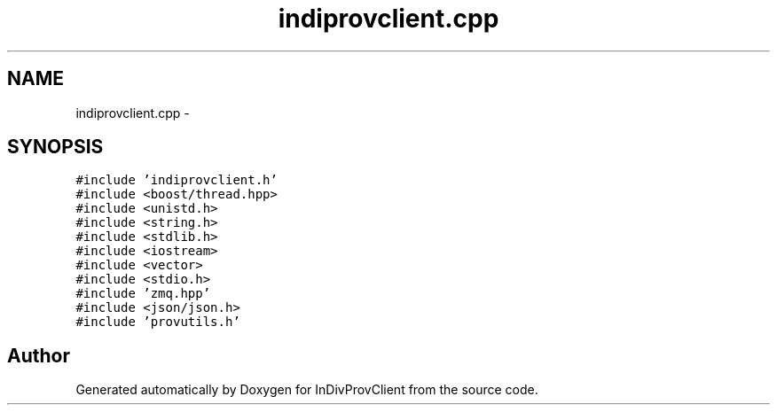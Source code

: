.TH "indiprovclient.cpp" 3 "Sat Apr 2 2016" "InDivProvClient" \" -*- nroff -*-
.ad l
.nh
.SH NAME
indiprovclient.cpp \- 
.SH SYNOPSIS
.br
.PP
\fC#include 'indiprovclient\&.h'\fP
.br
\fC#include <boost/thread\&.hpp>\fP
.br
\fC#include <unistd\&.h>\fP
.br
\fC#include <string\&.h>\fP
.br
\fC#include <stdlib\&.h>\fP
.br
\fC#include <iostream>\fP
.br
\fC#include <vector>\fP
.br
\fC#include <stdio\&.h>\fP
.br
\fC#include 'zmq\&.hpp'\fP
.br
\fC#include <json/json\&.h>\fP
.br
\fC#include 'provutils\&.h'\fP
.br

.SH "Author"
.PP 
Generated automatically by Doxygen for InDivProvClient from the source code\&.
